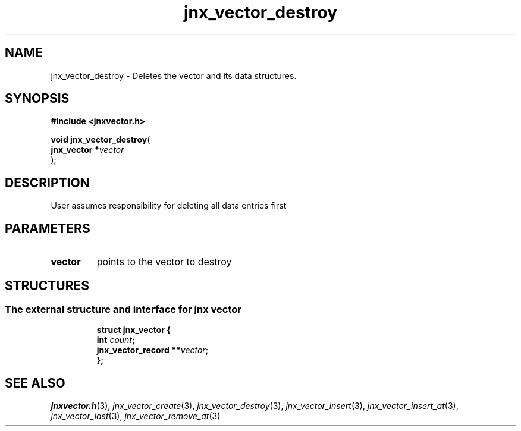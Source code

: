 .\" File automatically generated by doxy2man0.1
.\" Generation date: Mon Apr 7 2014
.TH jnx_vector_destroy 3 2014-04-07 "XXXpkg" "The XXX Manual"
.SH "NAME"
jnx_vector_destroy \- Deletes the vector and its data structures.
.SH SYNOPSIS
.nf
.B #include <jnxvector.h>
.sp
\fBvoid jnx_vector_destroy\fP(
    \fBjnx_vector  *\fP\fIvector\fP
);
.fi
.SH DESCRIPTION
.PP 
User assumes responsibility for deleting all data entries first 
.SH PARAMETERS
.TP
.B vector
points to the vector to destroy

.SH STRUCTURES
.SS "The external structure and interface for jnx vector"
.PP
.sp
.sp
.RS
.nf
\fB
struct jnx_vector {
  int                  \fIcount\fP;
  jnx_vector_record  **\fIvector\fP;
};
\fP
.fi
.RE
.SH SEE ALSO
.PP
.nh
.ad l
\fIjnxvector.h\fP(3), \fIjnx_vector_create\fP(3), \fIjnx_vector_destroy\fP(3), \fIjnx_vector_insert\fP(3), \fIjnx_vector_insert_at\fP(3), \fIjnx_vector_last\fP(3), \fIjnx_vector_remove_at\fP(3)
.ad
.hy
